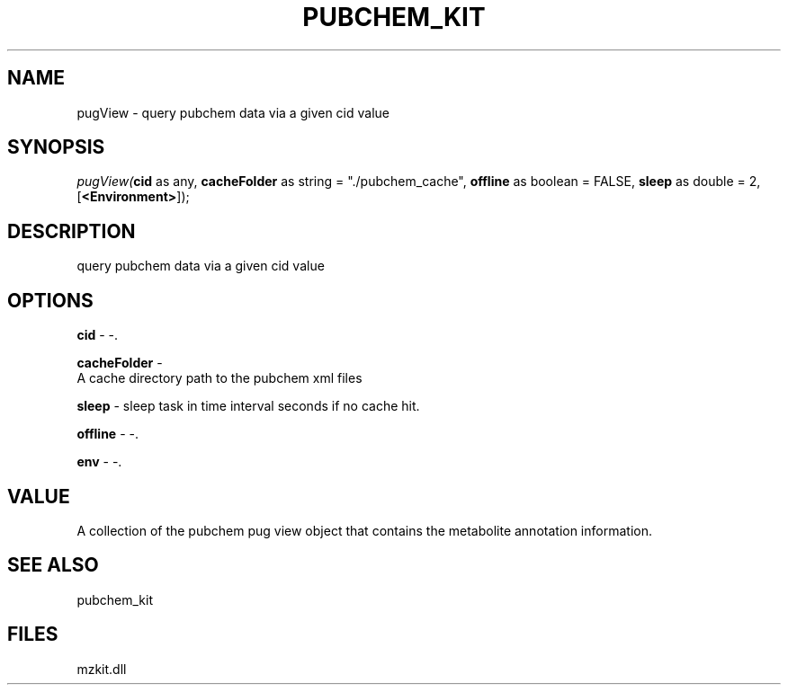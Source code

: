 .\" man page create by R# package system.
.TH PUBCHEM_KIT 1 2000-Jan "pugView" "pugView"
.SH NAME
pugView \- query pubchem data via a given cid value
.SH SYNOPSIS
\fIpugView(\fBcid\fR as any, 
\fBcacheFolder\fR as string = "./pubchem_cache", 
\fBoffline\fR as boolean = FALSE, 
\fBsleep\fR as double = 2, 
[\fB<Environment>\fR]);\fR
.SH DESCRIPTION
.PP
query pubchem data via a given cid value
.PP
.SH OPTIONS
.PP
\fBcid\fB \fR\- -. 
.PP
.PP
\fBcacheFolder\fB \fR\- 
 A cache directory path to the pubchem xml files
. 
.PP
.PP
\fBsleep\fB \fR\- sleep task in time interval seconds if no cache hit. 
.PP
.PP
\fBoffline\fB \fR\- -. 
.PP
.PP
\fBenv\fB \fR\- -. 
.PP
.SH VALUE
.PP
A collection of the pubchem pug view object that contains the metabolite annotation information.
.PP
.SH SEE ALSO
pubchem_kit
.SH FILES
.PP
mzkit.dll
.PP
